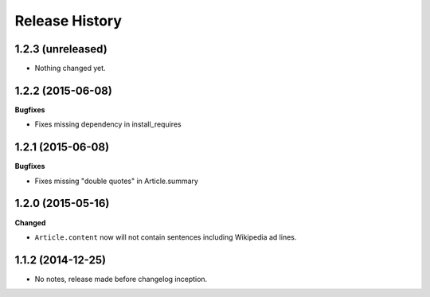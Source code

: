 .. :changelog:

Release History
---------------

1.2.3 (unreleased)
++++++++++++++++++

- Nothing changed yet.


1.2.2 (2015-06-08)
++++++++++++++++++

**Bugfixes**

- Fixes missing dependency in install_requires


1.2.1 (2015-06-08)
++++++++++++++++++

**Bugfixes**

- Fixes missing "double quotes" in Article.summary


1.2.0 (2015-05-16)
++++++++++++++++++

**Changed**

- ``Article.content`` now will not contain sentences including Wikipedia ad lines.

1.1.2 (2014-12-25)
++++++++++++++++++

- No notes, release made before changelog inception.
